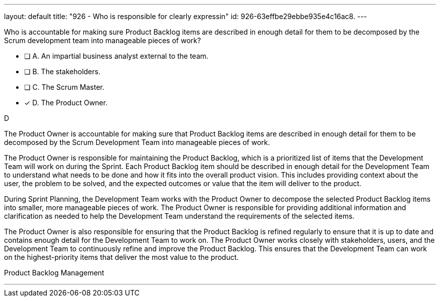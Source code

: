 ---
layout: default 
title: "926 - Who is responsible for clearly expressin"
id: 926-63effbe29ebbe935e4c16ac8.
---


[#question]


****

[#query]
--
Who is accountable for making sure Product Backlog items are described in enough detail for them to be decomposed by the Scrum development team into manageable pieces of work?
--

[#list]
--
* [ ] A. An impartial business analyst external to the team.
* [ ] B. The stakeholders.
* [ ] C. The Scrum Master.
* [*] D. The Product Owner.

--
****

[#answer]
D

[#explanation]
--
The Product Owner is accountable for making sure that Product Backlog items are described in enough detail for them to be decomposed by the Scrum Development Team into manageable pieces of work.

The Product Owner is responsible for maintaining the Product Backlog, which is a prioritized list of items that the Development Team will work on during the Sprint. Each Product Backlog item should be described in enough detail for the Development Team to understand what needs to be done and how it fits into the overall product vision. This includes providing context about the user, the problem to be solved, and the expected outcomes or value that the item will deliver to the product.

During Sprint Planning, the Development Team works with the Product Owner to decompose the selected Product Backlog items into smaller, more manageable pieces of work. The Product Owner is responsible for providing additional information and clarification as needed to help the Development Team understand the requirements of the selected items.

The Product Owner is also responsible for ensuring that the Product Backlog is refined regularly to ensure that it is up to date and contains enough detail for the Development Team to work on. The Product Owner works closely with stakeholders, users, and the Development Team to continuously refine and improve the Product Backlog. This ensures that the Development Team can work on the highest-priority items that deliver the most value to the product.
--

[#ka]
Product Backlog Management

'''

